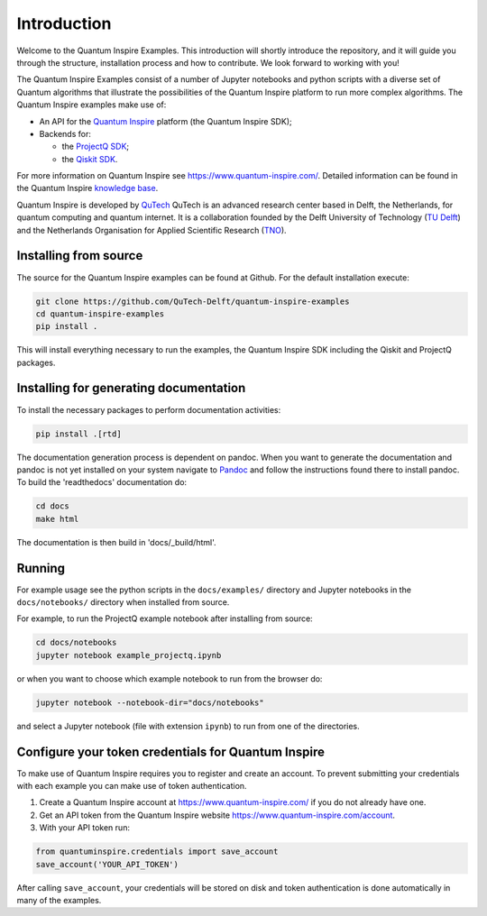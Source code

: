 Introduction
============

Welcome to the Quantum Inspire Examples. This introduction will shortly introduce the repository, and it will guide you through the structure, installation process and how to contribute. We look forward to working with you!

The Quantum Inspire Examples consist of a number of Jupyter notebooks and python scripts with a diverse set of
Quantum algorithms that illustrate the possibilities of the Quantum Inspire platform to run more complex algorithms.
The Quantum Inspire examples make use of:

* An API for the `Quantum Inspire <https://www.quantum-inspire.com/>`_ platform (the Quantum Inspire SDK);
* Backends for:

  - the `ProjectQ SDK <https://github.com/ProjectQ-Framework/ProjectQ>`_;
  - the `Qiskit SDK <https://qiskit.org/>`_.

For more information on Quantum Inspire see `https://www.quantum-inspire.com/ <https://www.quantum-inspire.com/>`_.
Detailed information can be found in the Quantum Inspire `knowledge base <https://www.quantum-inspire.com/kbase/advanced-guide/>`_.

Quantum Inspire is developed by `QuTech <https://www.qutech.nl/>`_
QuTech is an advanced research center based in Delft, the Netherlands, for quantum computing and quantum internet.
It is a collaboration founded by the Delft University of Technology (`TU Delft <https://www.tudelft.nl/en>`_) and
the Netherlands Organisation for Applied Scientific Research (`TNO <https://www.tno.nl/en>`_).

Installing from source
----------------------

The source for the Quantum Inspire examples can be found at Github. For the default installation execute:

.. code-block:: console

    git clone https://github.com/QuTech-Delft/quantum-inspire-examples
    cd quantum-inspire-examples
    pip install .


This will install everything necessary to run the examples, the Quantum Inspire SDK including the Qiskit and ProjectQ
packages.

Installing for generating documentation
---------------------------------------

To install the necessary packages to perform documentation activities:

.. code-block:: console

    pip install .[rtd]

The documentation generation process is dependent on pandoc. When you want to generate the
documentation and pandoc is not yet installed on your system navigate
to `Pandoc <https://pandoc.org/installing.html>`_ and follow the instructions found there to install pandoc.
To build the 'readthedocs' documentation do:

.. code-block:: console

    cd docs
    make html

The documentation is then build in 'docs/_build/html'.

Running
-------

For example usage see the python scripts in the ``docs/examples/`` directory
and Jupyter notebooks in the ``docs/notebooks/`` directory when installed from source.

For example, to run the ProjectQ example notebook after installing from source:

.. code-block:: console

    cd docs/notebooks
    jupyter notebook example_projectq.ipynb


or when you want to choose which example notebook to run from the browser do:

.. code-block:: console

    jupyter notebook --notebook-dir="docs/notebooks"

and select a Jupyter notebook (file with extension ``ipynb``) to run from one of the directories.

Configure your token credentials for Quantum Inspire
----------------------------------------------------

To make use of Quantum Inspire requires you to register and create an account. To prevent submitting your credentials
with each example you can make use of token authentication.

1. Create a Quantum Inspire account at `https://www.quantum-inspire.com/ <https://www.quantum-inspire.com/>`_ if you do not already have one.
2. Get an API token from the Quantum Inspire website `https://www.quantum-inspire.com/account <https://www.quantum-inspire.com/account>`_.
3. With your API token run:

.. code-block:: console

    from quantuminspire.credentials import save_account
    save_account('YOUR_API_TOKEN')

After calling ``save_account``, your credentials will be stored on disk and token authentication is done automatically
in many of the examples.
